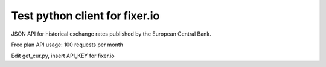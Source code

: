 Test python client for fixer.io
============
JSON API for historical exchange rates published by the European Central Bank.

Free plan API usage: 100 requests per month

Edit get_cur.py, insert API_KEY for fixer.io

.. code:: python
	fixer = Fixerio(API_KEY)
	fixer.historical('2021-05-01','USD,MXN')